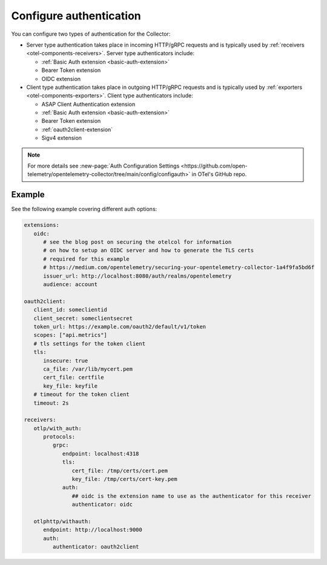 .. _collector-common-config-auth:

*********************************************************************************
Configure authentication 
*********************************************************************************

You can configure two types of authentication for the Collector:

* Server type authentication takes place in incoming HTTP/gRPC requests and is typically used by :ref:`receivers <otel-components-receivers>`. Server type authenticators include:

  * :ref:`Basic Auth extension <basic-auth-extension>`
  * Bearer Token extension
  * OIDC extension

* Client type authentication takes place in outgoing HTTP/gRPC requests and is typically used by :ref:`exporters <otel-components-exporters>`. Client type authenticators include:  

  * ASAP Client Authentication extension
  * :ref:`Basic Auth extension <basic-auth-extension>`
  * Bearer Token extension
  * :ref:`oauth2client-extension`
  * Sigv4 extension

.. note:: For more details see :new-page:`Auth Configuration Settings <https://github.com/open-telemetry/opentelemetry-collector/tree/main/config/configauth>` in OTel's GitHub repo.

Example
=============================================================================================

See the following example covering different auth options: 

.. code-block:: yaml

   extensions:
      oidc:
         # see the blog post on securing the otelcol for information
         # on how to setup an OIDC server and how to generate the TLS certs
         # required for this example
         # https://medium.com/opentelemetry/securing-your-opentelemetry-collector-1a4f9fa5bd6f
         issuer_url: http://localhost:8080/auth/realms/opentelemetry
         audience: account

   oauth2client:
      client_id: someclientid
      client_secret: someclientsecret
      token_url: https://example.com/oauth2/default/v1/token
      scopes: ["api.metrics"]
      # tls settings for the token client
      tls:
         insecure: true
         ca_file: /var/lib/mycert.pem
         cert_file: certfile
         key_file: keyfile
      # timeout for the token client
      timeout: 2s

   receivers:
      otlp/with_auth:
         protocols:
            grpc:
               endpoint: localhost:4318
               tls:
                  cert_file: /tmp/certs/cert.pem
                  key_file: /tmp/certs/cert-key.pem
               auth:
                  ## oidc is the extension name to use as the authenticator for this receiver
                  authenticator: oidc

      otlphttp/withauth:
         endpoint: http://localhost:9000
         auth:
            authenticator: oauth2client



